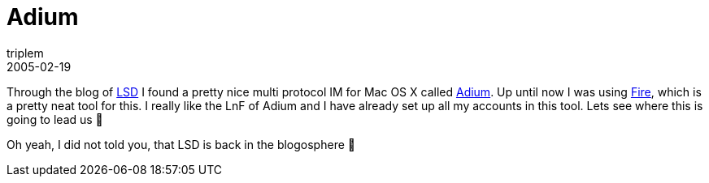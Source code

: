 = Adium
triplem
2005-02-19
:jbake-type: post
:jbake-status: published
:jbake-tags: Apple, Cocoa, Mac OS X

Through the blog of http://jroller.com/page/lsd[LSD] I found a pretty nice multi protocol IM for Mac OS X called http://www.adiumx.com/[Adium]. Up until now I was using http://fire.sourceforge.net/[Fire], which is a pretty neat tool for this. I really like the LnF of Adium and I have already set up all my accounts in this tool. Lets see where this is going to lead us 🙂

Oh yeah, I did not told you, that LSD is back in the blogosphere 🙂